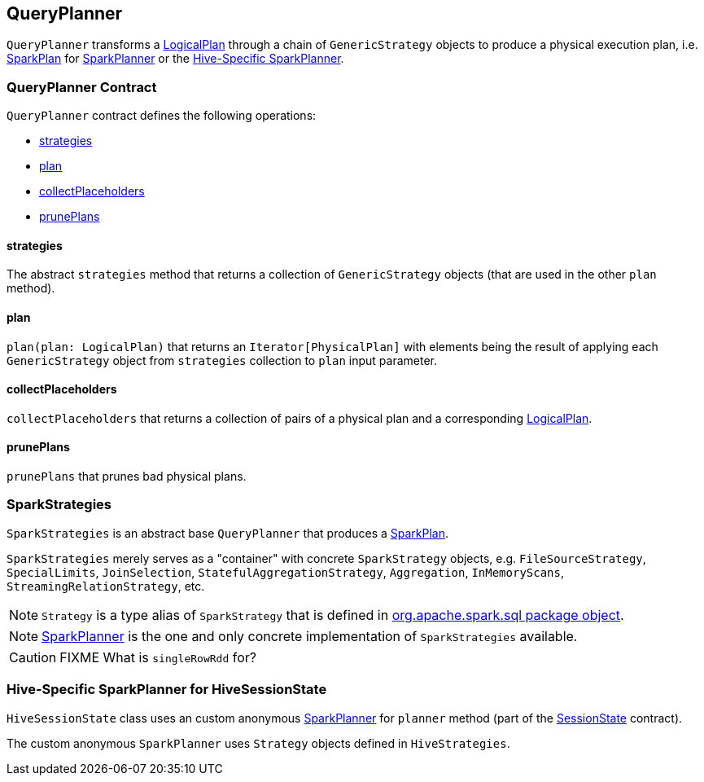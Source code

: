 == QueryPlanner

`QueryPlanner` transforms a link:spark-sql-LogicalPlan.adoc[LogicalPlan] through a chain of `GenericStrategy` objects to produce a  physical execution plan, i.e. link:spark-sql-catalyst-SparkPlan.adoc[SparkPlan] for link:spark-sql-SparkPlanner.adoc[SparkPlanner] or the <<HiveSessionState, Hive-Specific SparkPlanner>>.

=== [[contract]] QueryPlanner Contract

`QueryPlanner` contract defines the following operations:

* <<strategies, strategies>>
* <<plan, plan>>
* <<collectPlaceholders, collectPlaceholders>>
* <<prunePlans, prunePlans>>

==== [[strategies]] strategies

The abstract `strategies` method that returns a collection of `GenericStrategy` objects (that are used in the other `plan` method).

==== [[plan]] plan

`plan(plan: LogicalPlan)` that returns an `Iterator[PhysicalPlan]` with elements being the result of applying each `GenericStrategy` object from `strategies` collection to `plan` input parameter.

==== [[collectPlaceholders]] collectPlaceholders

`collectPlaceholders` that returns a collection of pairs of a physical plan and a corresponding link:spark-sql-LogicalPlan.adoc[LogicalPlan].

==== [[prunePlans]] prunePlans

`prunePlans` that prunes bad physical plans.

=== [[SparkStrategies]] SparkStrategies

`SparkStrategies` is an abstract base `QueryPlanner` that produces a link:spark-sql-catalyst-SparkPlan.adoc[SparkPlan].

`SparkStrategies` merely serves as a "container" with concrete `SparkStrategy` objects, e.g. `FileSourceStrategy`, `SpecialLimits`, `JoinSelection`, `StatefulAggregationStrategy`, `Aggregation`, `InMemoryScans`, `StreamingRelationStrategy`, etc.

NOTE: `Strategy` is a type alias of `SparkStrategy` that is defined in https://github.com/apache/spark/blob/master/sql/core/src/main/scala/org/apache/spark/sql/package.scala#L43[org.apache.spark.sql package object].

NOTE: link:spark-sql-SparkPlanner.adoc[SparkPlanner] is the one and only concrete implementation of `SparkStrategies` available.

CAUTION: FIXME What is `singleRowRdd` for?

=== [[HiveSessionState]] Hive-Specific SparkPlanner for HiveSessionState

`HiveSessionState` class uses an custom anonymous  link:spark-sql-SparkPlanner.adoc[SparkPlanner] for `planner` method (part of the link:spark-sql-sessionstate.adoc[SessionState] contract).

The custom anonymous `SparkPlanner` uses `Strategy` objects defined in `HiveStrategies`.
